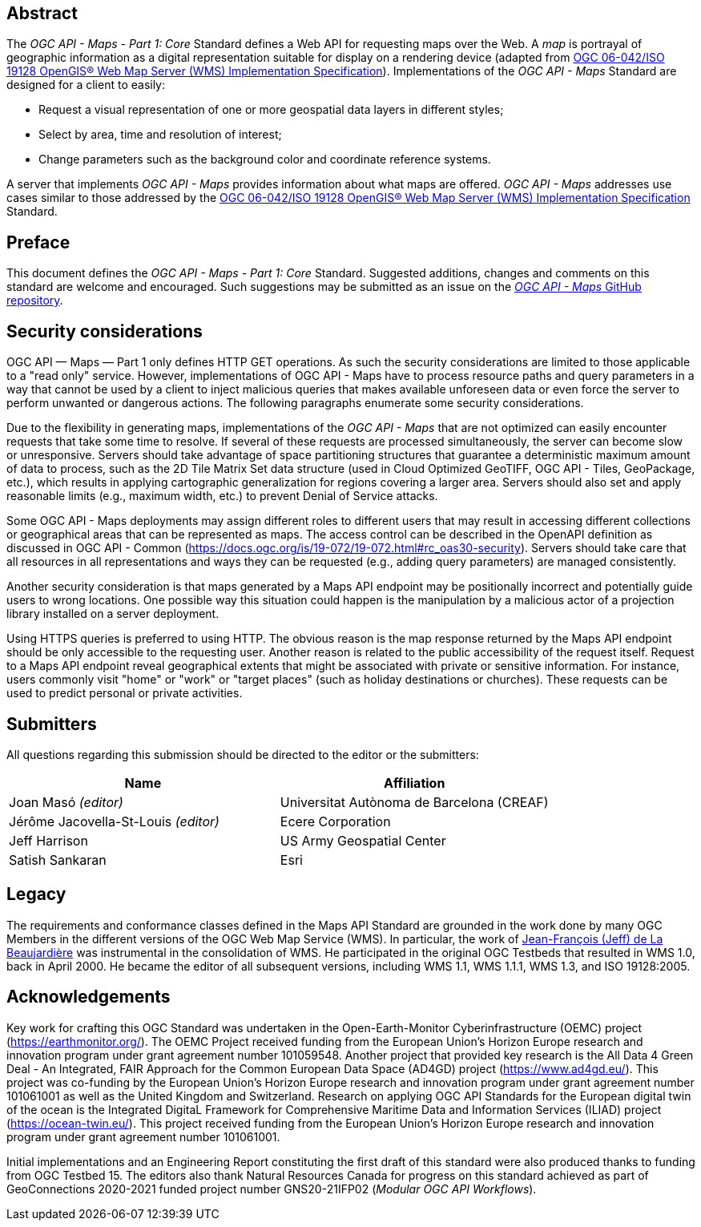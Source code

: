 [abstract]
== Abstract

The _OGC API - Maps - Part 1: Core_ Standard defines a Web API for requesting maps over the Web.
A _map_ is portrayal of geographic information as a digital representation suitable for display on a rendering device
(adapted from https://portal.opengeospatial.org/files/?artifact_id=14416[OGC 06-042/ISO 19128 OpenGIS® Web Map Server (WMS) Implementation Specification]).
Implementations of the _OGC API - Maps_ Standard are designed for a client to easily:

* Request a visual representation of one or more geospatial data layers in different styles;
* Select by area, time and resolution of interest;
* Change parameters such as the background color and coordinate reference systems.

A server that implements _OGC API - Maps_ provides information about what maps are offered.
_OGC API - Maps_ addresses use cases similar to those addressed by the https://portal.opengeospatial.org/files/?artifact_id=14416[OGC 06-042/ISO 19128 OpenGIS® Web Map Server (WMS) Implementation Specification] Standard.


== Preface

This document defines the _OGC API - Maps - Part 1: Core_ Standard. Suggested additions, changes and comments on this standard are welcome and encouraged. Such suggestions may be submitted as an issue on the https://github.com/opengeospatial/ogcapi-maps/issues[_OGC API - Maps_ GitHub repository].

// Attention is drawn to the possibility that some of the elements of this document may be the subject of patent rights. The Open Geospatial Consortium shall not be held responsible for identifying any or all such patent rights.

// Recipients of this document are requested to submit, with their comments, notification of any relevant patent claims or other intellectual property rights of which they may be aware that might be infringed by any implementation of the standard set forth in this document, and to provide supporting documentation.

== Security considerations

OGC API — Maps — Part 1 only defines HTTP GET operations. As such the security considerations are limited to those applicable to a "read only" service. However, implementations of OGC API - Maps have to process resource paths and query parameters in a way that cannot be used by a client to inject malicious queries that makes available unforeseen data or even force the server to perform unwanted or dangerous actions. The following paragraphs enumerate some security considerations.

Due to the flexibility in generating maps, implementations of the _OGC API - Maps_ that are not optimized can easily encounter requests that take some time to resolve. If several of these requests are processed simultaneously, the server can become slow or unresponsive. Servers should take advantage of space partitioning structures that guarantee a deterministic maximum amount of data to process, such as the 2D Tile Matrix Set data structure (used in Cloud Optimized GeoTIFF, OGC API - Tiles, GeoPackage, etc.), which results in applying cartographic generalization for regions covering a larger area. Servers should also set and apply reasonable limits (e.g., maximum width, etc.) to prevent Denial of Service attacks.

Some OGC API - Maps deployments may assign different roles to different users that may result in accessing different collections or geographical areas that can be represented as maps. The access control can be described in the OpenAPI definition as discussed in OGC API - Common (https://docs.ogc.org/is/19-072/19-072.html#rc_oas30-security). Servers should take care that all resources in all representations and ways they can be requested (e.g., adding query parameters) are managed consistently.

Another security consideration is that maps generated by a Maps API endpoint may be positionally incorrect and potentially guide users to wrong locations. One possible way this situation could happen is the manipulation by a malicious actor of a projection library installed on a server deployment.

Using HTTPS queries is preferred to using HTTP. The obvious reason is the map response returned by the Maps API endpoint should be only accessible to the requesting user. Another reason is related to the public accessibility of the request itself. Request to a Maps API endpoint reveal geographical extents that might be associated with private or sensitive information. For instance, users commonly visit "home" or "work" or "target places" (such as holiday destinations or churches). These requests can be used to predict personal or private activities.



== Submitters

All questions regarding this submission should be directed to the editor or the submitters:

[cols=",",options="header",]
|===
|Name                                  |Affiliation
|Joan Masó _(editor)_                  |Universitat Autònoma de Barcelona (CREAF)
|Jérôme Jacovella-St-Louis _(editor)_  |Ecere Corporation
|Jeff Harrison                         |US Army Geospatial Center
|Satish Sankaran                       |Esri
|===

[.preface]
== Legacy

The requirements and conformance classes defined in the Maps API Standard are grounded in the work done by many OGC Members in the different versions of the OGC Web Map Service (WMS). In particular, the work of https://www.ogc.org/press-release/dr-jeff-de-la-beaujardiere-receives-ogc-lifetime-achievement-award/[Jean-François (Jeff) de La Beaujardière] was instrumental in the consolidation of WMS. He participated in the original OGC Testbeds that resulted in WMS 1.0, back in April 2000. He became the editor of all subsequent versions, including WMS 1.1, WMS 1.1.1, WMS 1.3, and ISO 19128:2005.

[.preface]
== Acknowledgements

Key work for crafting this OGC Standard was undertaken in the Open-Earth-Monitor Cyberinfrastructure (OEMC) project (https://earthmonitor.org/). The OEMC Project received funding from the European Union’s Horizon Europe research and innovation program under grant agreement number 101059548. 
Another project that provided key research is the All Data 4 Green Deal - An Integrated, FAIR Approach for the Common European Data Space (AD4GD) project (https://www.ad4gd.eu/). This project was co-funding by the European Union’s Horizon Europe research and innovation program under grant agreement number 101061001 as well as the United Kingdom and Switzerland.
Research on applying OGC API Standards for the European digital twin of the ocean is the Integrated DigitaL Framework for Comprehensive Maritime Data and Information Services (ILIAD) project (https://ocean-twin.eu/). This project received funding from the European Union’s Horizon Europe research and innovation program under grant agreement number 101061001.

Initial implementations and an Engineering Report constituting the first draft of this standard were also produced thanks to funding from OGC Testbed 15.
The editors also thank Natural Resources Canada for progress on this standard achieved as part of GeoConnections 2020-2021 funded project number GNS20-21IFP02 (_Modular OGC API Workflows_).
